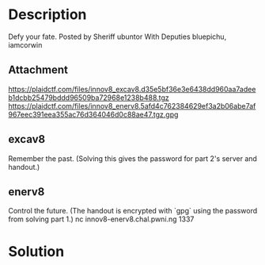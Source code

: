 * Description 

[[file:clipboard-20250406T154654.png]]

Defy your fate.
  Posted by Sheriff ubuntor
  With Deputies bluepichu, iamcorwin
** Attachment
https://plaidctf.com/files/innov8_excav8.d35e5bf36e3e6438dd960aa7adeeb1dcbb25479bddd96509ba72968e1238b488.tgz
https://plaidctf.com/files/innov8_enerv8.5afd4c762384629ef3a2b06abe7af967eec391eea355ac76d364046d0c88ae47.tgz.gpg

** excav8
Remember the past. (Solving this gives the password for part 2's server and handout.)


** enerv8
Control the future. (The handout is encrypted with `gpg` using the password from solving part 1.)
nc innov8-enerv8.chal.pwni.ng 1337

* Solution 

